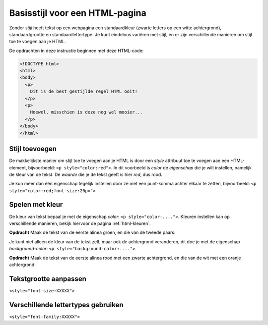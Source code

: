 Basisstijl voor een HTML-pagina
###############################

Zonder *stijl* heeft tekst op een webpagina een standaardkleur (zwarte letters
op een witte achtergrond), standaardgrootte en standaardlettertype. Je kunt
eindeloos variëren met stijl, en er zijn verschillende manieren om stijl toe
te voegen aan je HTML.

De opdrachten in deze instructie beginnen met deze HTML-code:

.. code:: HTML

  <!DOCTYPE html>
  <html>
  <body>
    <p>
      Dit is de best gestijlde regel HTML ooit!
    </p>
    <p>
      Hoewel, misschien is deze nog wel mooier...
    </p>
  </body>
  </html>

Stijl toevoegen
***************

De makkelijkste manier om stijl toe te voegen aan je HTML is door een *style*
attribuut toe te voegen aan een HTML-element, bijvoorbeeld:
``<p style="color:red">``. In dit voorbeeld is *color* de *eigenschap* die je
wilt instellen, namelijk de kleur van de tekst. De *waarde* die je de tekst
geeft is hier *red*, dus rood.

Je kun meer dan één eigenschap tegelijk instellen door ze met een punt-komma
achter elkaar te zetten, bijvoorbeeld: ``<p style="color:red;font-size:20px">``


Spelen met kleur
****************

De kleur van tekst bepaal je met de eigenschap *color*:
``<p style="color:....">``. Kleuren instellen kan op verschillende manieren,
bekijk hiervoor de pagina :ref:`html-kleuren`.

**Opdracht** Maak de tekst van de eerste alinea groen, en die van de tweede
paars:

.. cssclass:: blok

  .. raw:: html

    <p style="color:green">Dit is de best gestijlde regel HTML ooit!</p>
    <p style="color:purple">Hoewel, misschien is deze nog wel mooier...</p>


Je kunt niet alleen de kleur van de tekst zelf, maar ook de achtergrond
veranderen, dit doe je met de eigenschap *background-color*:
``<p style="background-color:....">``.

**Opdracht** Maak de tekst van de eerste alinea rood met een zwarte
achtergrond, en die van de wit met een oranje achtergrond:

.. cssclass:: blok

  .. raw:: html

    <p style="color:red;background-color:black">Dit is de best gestijlde regel HTML ooit!</p>
    <p style="color:white;background-color:orange">Hoewel, misschien is deze nog wel mooier...</p>




Tekstgrootte aanpassen
**********************

``<style="font-size:XXXXX">``


Verschillende lettertypes gebruiken
***********************************

``<style="font-family:XXXXX">``
